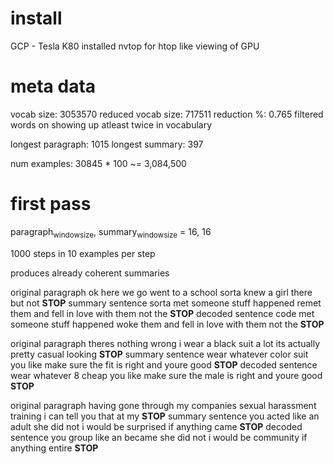 
* install

GCP - Tesla K80
installed nvtop for htop like viewing of GPU

* meta data 

vocab size:          3053570 
reduced vocab size:  717511
reduction %:         0.765
filtered words on showing up atleast twice in vocabulary

longest paragraph:   1015
longest summary:     397

num examples:        30845 * 100 ~= 3,084,500

* first pass 

paragraph_window_size, summary_window_size = 16, 16

1000 steps in 10 examples per step

produces already coherent summaries

original paragraph
 ok here we go went to a school sorta knew a girl there but not *STOP*
summary sentence
 sorta met someone stuff happened remet them and fell in love with them not the *STOP*
decoded sentence
 code met someone stuff happened woke them and fell in love with them not the *STOP*

original paragraph
 theres nothing wrong i wear a black suit a lot its actually pretty casual looking *STOP*
summary sentence
 wear whatever color suit you like make sure the fit is right and youre good *STOP*
decoded sentence
 wear whatever 8 cheap you like make sure the male is right and youre good *STOP*

original paragraph
 having gone through my companies sexual harassment training i can tell you that at my *STOP*
summary sentence
 you acted like an adult she did not i would be surprised if anything came *STOP*
decoded sentence
 you group like an became she did not i would be community if anything entire *STOP*

